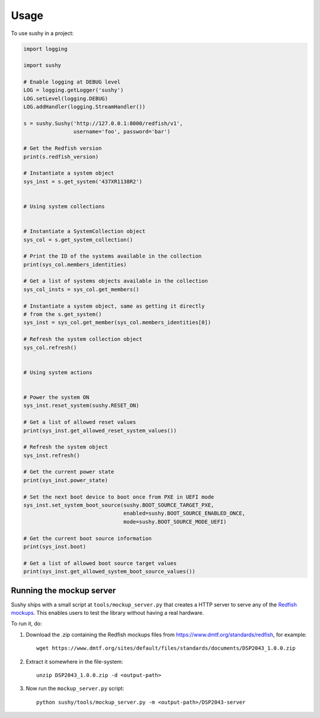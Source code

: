 ..  _usage:

=====
Usage
=====

To use sushy in a project:

.. code-block:: python

  import logging

  import sushy

  # Enable logging at DEBUG level
  LOG = logging.getLogger('sushy')
  LOG.setLevel(logging.DEBUG)
  LOG.addHandler(logging.StreamHandler())

  s = sushy.Sushy('http://127.0.0.1:8000/redfish/v1',
                  username='foo', password='bar')

  # Get the Redfish version
  print(s.redfish_version)

  # Instantiate a system object
  sys_inst = s.get_system('437XR1138R2')


  # Using system collections


  # Instantiate a SystemCollection object
  sys_col = s.get_system_collection()

  # Print the ID of the systems available in the collection
  print(sys_col.members_identities)

  # Get a list of systems objects available in the collection
  sys_col_insts = sys_col.get_members()

  # Instantiate a system object, same as getting it directly
  # from the s.get_system()
  sys_inst = sys_col.get_member(sys_col.members_identities[0])

  # Refresh the system collection object
  sys_col.refresh()


  # Using system actions


  # Power the system ON
  sys_inst.reset_system(sushy.RESET_ON)

  # Get a list of allowed reset values
  print(sys_inst.get_allowed_reset_system_values())

  # Refresh the system object
  sys_inst.refresh()

  # Get the current power state
  print(sys_inst.power_state)

  # Set the next boot device to boot once from PXE in UEFI mode
  sys_inst.set_system_boot_source(sushy.BOOT_SOURCE_TARGET_PXE,
                                  enabled=sushy.BOOT_SOURCE_ENABLED_ONCE,
                                  mode=sushy.BOOT_SOURCE_MODE_UEFI)

  # Get the current boot source information
  print(sys_inst.boot)

  # Get a list of allowed boot source target values
  print(sys_inst.get_allowed_system_boot_source_values())


Running the mockup server
-------------------------

Sushy ships with a small script at ``tools/mockup_server.py``
that creates a HTTP server to serve any of the `Redfish mockups
<https://www.dmtf.org/standards/redfish>`_. This enables users to test
the library without having a real hardware.

To run it, do:

#. Download the .zip containing the Redfish mockups files from
   https://www.dmtf.org/standards/redfish, for example::

     wget https://www.dmtf.org/sites/default/files/standards/documents/DSP2043_1.0.0.zip

#. Extract it somewhere in the file-system::

    unzip DSP2043_1.0.0.zip -d <output-path>

#. Now run the ``mockup_server.py`` script::

    python sushy/tools/mockup_server.py -m <output-path>/DSP2043-server
